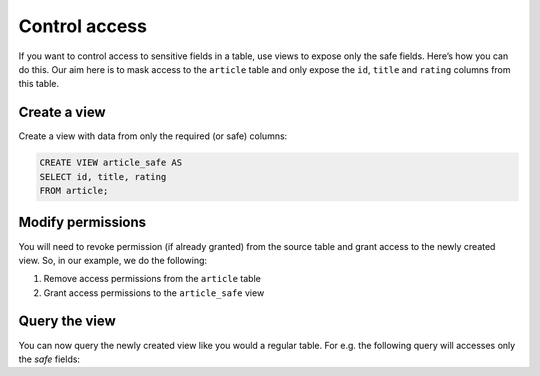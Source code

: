 Control access
==============
If you want to control access to sensitive fields in a table, use views to expose only the safe fields. Here’s how you can do this. Our aim here is to mask access to the ``article`` table and only expose the ``id``, ``title`` and ``rating`` columns from this table.

Create a view
-------------
Create a view with data from only the required (or safe) columns:

.. code-block:: SQL

    CREATE VIEW article_safe AS
    SELECT id, title, rating 
    FROM article;

Modify permissions
------------------
You will need to revoke permission (if already granted) from the source table and grant access to the newly created view. So, in our example, we do the following:

#. Remove access permissions from the ``article`` table

#. Grant access permissions to the ``article_safe`` view

Query the view
--------------
You can now query the newly created view like you would a regular table. For e.g. the following query will accesses only the *safe* fields:

.. graphiql::
   :query:
        query {
            article_safe {
                id
                title
                rating
            }
        }
   :response:
        {
            "data": {
                "article_safe": [
                    {
                        "id": 3,
                        "title": "some title",
                        "rating": 4
                    },
                    {
                        "id": 4,
                        "title": "some title",
                        "rating": 4
                    },
                    {
                        "id": 5,
                        "title": "some title",
                        "rating": 3
                    },
                    {
                        "id": 6,
                        "title": "some title",
                        "rating": 2
                    }
                ]
            }
        }